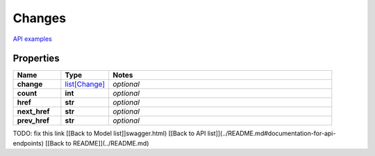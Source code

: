 Changes
#########

`API examples <../../teamcity_models/Changes.html>`_

Properties
----------
.. list-table::
   :widths: 15 15 70
   :header-rows: 1

   * - Name
     - Type
     - Notes
   * - **change**
     -  `list[Change] <./Change.html>`_
     - `optional` 
   * - **count**
     - **int**
     - `optional` 
   * - **href**
     - **str**
     - `optional` 
   * - **next_href**
     - **str**
     - `optional` 
   * - **prev_href**
     - **str**
     - `optional` 


TODO: fix this link
[[Back to Model list]]swagger.html) [[Back to API list]](../README.md#documentation-for-api-endpoints) [[Back to README]](../README.md)


